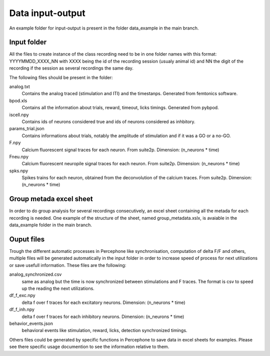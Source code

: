 Data input-output
=================

An example folder for input-output is present in the folder data_example in the main branch.

Input folder
---------------
All the files to create instance of the class recording need to be in one folder
names with this format: YYYYMMDD_XXXX_NN with XXXX being the id of the recording session (usualy animal id) and NN the digit of the recording
if the session as several recordings the same day.

The following files should be present in the folder:

analog.txt
    Contains the analog traced (stimulation and ITI) and the timestanps. Generated from femtonics software.
bpod.xls
    Contains all the information about trials, reward, timeout, licks timings. Generated from pybpod.
iscell.npy
    Contains ids of neurons considered true and ids of neurons considered as inhbitory.
params_trial.json
    Contains informations about trials, notably the amplitude of stimulation and if it was a GO or a no-GO.
F.npy
    Calcium fluorescent signal traces for each neuron. From suite2p.  Dimension: (n_neurons * time)
Fneu.npy
    Calcium fluorescent neuropile signal traces for each neuron. From suite2p. Dimension: (n_neurons * time)
spks.npy
    Spikes trains for each neuron, obtained from the deconvolution of the calcium traces. From suite2p.  Dimension: (n_neurons * time)

Group metada excel sheet
-------------------------
In order to do group analysis for several recordings consecutively, an excel sheet containing all the metada for each
recording is needed. One example of the structure of the sheet, named group_metadata.xslx,
is avaiable in the data_example folder in the main branch.

Ouput files
---------------

Trough the different automatic processes in Percephone like synchronisation, computation of delta F/F and others,
multiple files will be generated automatically in the input folder in order to increase speed of process for next utilizations or save usefull information.
These files are the following:

analog_synchronized.csv
    same as analog but the time is now synchronized between stimulations and F traces. The format is csv to speed up the
    reading the next utilizations.
df_f_exc.npy
    delta f over f traces for each excitatory neurons. Dimension: (n_neurons * time)
df_f_inh.npy
    delta f over f traces for each inhibitory neurons. Dimension: (n_neurons * time)
behavior_events.json
    behavioral events like stimulation, reward, licks, detection synchronized timings.

Others files could be generated by specific functions in Percephone to save data in excel sheets for examples.
Please see there specific usage documention to see the information relative to them.